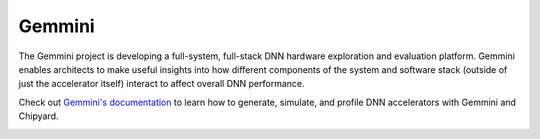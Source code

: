 Gemmini
====================================

The Gemmini project is developing a full-system, full-stack DNN hardware exploration and evaluation platform.
Gemmini enables architects to make useful insights into how different components of the system and software stack (outside of just the accelerator itself) interact to affect overall DNN performance.

Check out `Gemmini's documentation <https://github.com/ucb-bar/gemmini/blob/master/README.md>`__ to learn how to generate, simulate, and profile DNN accelerators with Gemmini and Chipyard.

.. image:: ../_static/images/gemmini-system.png

